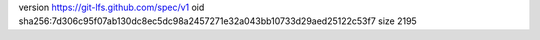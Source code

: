 version https://git-lfs.github.com/spec/v1
oid sha256:7d306c95f07ab130dc8ec5dc98a2457271e32a043bb10733d29aed25122c53f7
size 2195
